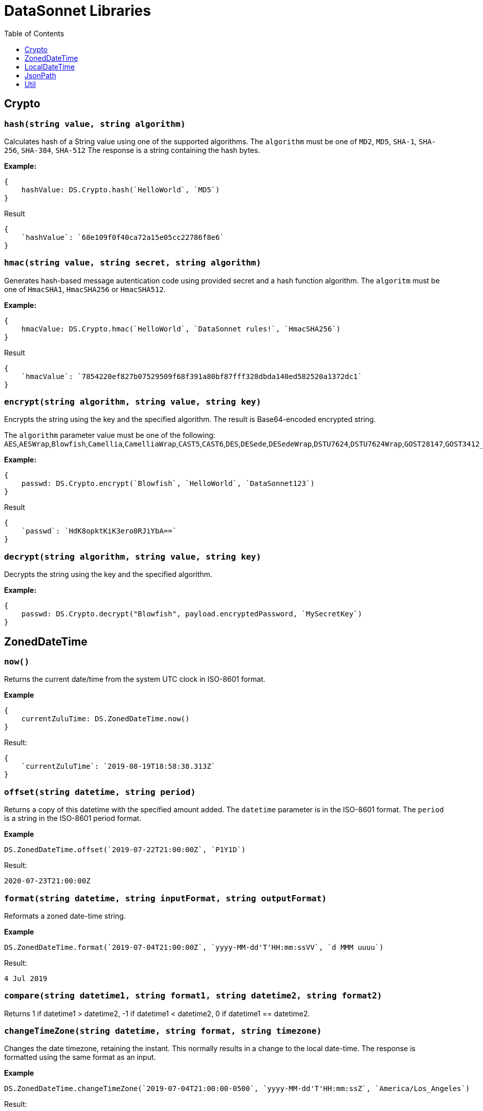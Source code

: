 # DataSonnet Libraries
:toc:
:toclevels: 1

## Crypto

### `hash(string value, string algorithm)`
Calculates hash of a String value using one of the supported algorithms. The `algorithm` must be one of `MD2`, `MD5`, `SHA-1`, `SHA-256`, `SHA-384`, `SHA-512`
The response is a string containing the hash bytes.

*Example:*

------------------------
{
    hashValue: DS.Crypto.hash(`HelloWorld`, `MD5`)
}
------------------------
.Result
------------------------
{
    `hashValue`: `68e109f0f40ca72a15e05cc22786f8e6`
}
------------------------
### `hmac(string value, string secret, string algorithm)`
Generates hash-based message autentication code using provided secret and a hash function algorithm. The `algoritm` must be one of `HmacSHA1`, `HmacSHA256` or `HmacSHA512`.

*Example:*

------------------------
{
    hmacValue: DS.Crypto.hmac(`HelloWorld`, `DataSonnet rules!`, `HmacSHA256`)
}
------------------------
.Result
------------------------
{
    `hmacValue`: `7854220ef827b07529509f68f391a80bf87fff328dbda140ed582520a1372dc1`
}
------------------------

### `encrypt(string algorithm, string value, string key)`
Encrypts the string using the key and the specified algorithm. The result is Base64-encoded encrypted string.

The `algorithm` parameter value must be one of the following:
`AES`,`AESWrap`,`Blowfish`,`Camellia`,`CamelliaWrap`,`CAST5`,`CAST6`,`DES`,`DESede`,`DESedeWrap`,`DSTU7624`,`DSTU7624Wrap`,`GOST28147`,`GOST3412_2015`,`IDEA`,`Noekeon`,`RC2`,`RC532`,`RC564`,`RC6`,`Rijndael`,`SEED`,`SEEDWrap`,`Shacal2`,`Serpent`,`Skipjack`,`SM4`,`TEA`,`Threefish`,`Twofish`,`XTEA`

*Example:*

------------------------
{
    passwd: DS.Crypto.encrypt(`Blowfish`, `HelloWorld`, `DataSonnet123`)
}
------------------------
.Result
------------------------
{
    `passwd`: `HdK8opktKiK3ero0RJiYbA==`
}
------------------------

### `decrypt(string algorithm, string value, string key)`
Decrypts the string using the key and the specified algorithm.

*Example:*

------------------------
{
    passwd: DS.Crypto.decrypt("Blowfish", payload.encryptedPassword, `MySecretKey`)
}
------------------------

## ZonedDateTime

### `now()`
Returns the current date/time from the system UTC clock in ISO-8601 format.

*Example*

------------------------
{
    currentZuluTime: DS.ZonedDateTime.now()
}
------------------------

.Result:
------------------------
{
    `currentZuluTime`: `2019-08-19T18:58:38.313Z`
}
------------------------

### `offset(string datetime, string period)`
Returns a copy of this datetime with the specified amount added. The `datetime` parameter is in the ISO-8601 format.
The `period` is a string in the ISO-8601 period format.

*Example*

------------------------
DS.ZonedDateTime.offset(`2019-07-22T21:00:00Z`, `P1Y1D`)
------------------------
.Result:
------------------------
2020-07-23T21:00:00Z
------------------------

### `format(string datetime, string inputFormat, string outputFormat)`
Reformats a zoned date-time string.

*Example*

------------------------
DS.ZonedDateTime.format(`2019-07-04T21:00:00Z`, `yyyy-MM-dd'T'HH:mm:ssVV`, `d MMM uuuu`)
------------------------
.Result:
------------------------
4 Jul 2019
------------------------

### `compare(string datetime1, string format1, string datetime2, string format2)`
Returns 1 if datetime1 > datetime2, -1 if datetime1 < datetime2, 0 if datetime1 == datetime2.

### `changeTimeZone(string datetime, string format, string timezone)`
Changes the date timezone, retaining the instant. This normally results in a change to the local date-time.
The response is formatted using the same format as an input.

*Example*

------------------------
DS.ZonedDateTime.changeTimeZone(`2019-07-04T21:00:00-0500`, `yyyy-MM-dd'T'HH:mm:ssZ`, `America/Los_Angeles`)
------------------------
.Result:
------------------------
2019-07-04T19:00:00-0700
------------------------

### `toLocalDate(string datetime, string format)`
Returns only local date part of the `datetime` parameter in the ISO-8601 format without the offset.

*Example*

------------------------
DS.ZonedDateTime.toLocalDate(`2019-07-04T21:00:00-0500`, `yyyy-MM-dd'T'HH:mm:ssZ`)
------------------------
.Result:
------------------------
2019-07-04
------------------------

### `toLocalTime(string datetime, string format)`
Returns only local time part of the `datetime` parameter in the ISO-8601 format without the offset.

*Example*

------------------------
DS.ZonedDateTime.toLocalTime(`2019-07-04T21:00:00-0500`, `yyyy-MM-dd'T'HH:mm:ssZ`)
------------------------
.Result:
------------------------
21:00:00
------------------------

### `toLocalDateTime(string datetime, string format)`
Returns local datetime part of the `datetime` parameter in the ISO-8601 format without the offset.

*Example*

------------------------
DS.ZonedDateTime.toLocalDateTime(`2019-07-04T21:00:00-0500`, `yyyy-MM-dd'T'HH:mm:ssZ`)
------------------------
.Result:
------------------------
2019-07-04T21:00:00
------------------------

## LocalDateTime

### `now()`
Returns the current date/time from the system UTC clock in ISO-8601 format without a time zone.

*Example*

------------------------
{
    currentLocalTime: DS.LocalDateTime.now()
}
------------------------

.Result:
------------------------
{
    `currentLocalTime`: `2019-08-19T18:58:38.313`
}
------------------------

### `offset(string datetime, string period)`
Returns a copy of this datetime with the specified amount added. The `datetime` parameter is in the ISO-8601 format without an offset.
The `period` is a string in the ISO-8601 period format.

*Example*

------------------------
DS.LocalDateTime.offset(`2019-07-22T21:00:00`, `P1Y1D`)
------------------------
.Result:
------------------------
2020-07-23T21:00:00
------------------------

### `format(string datetime, string inputFormat, string outputFormat)`
Reformats a local date-time string.

*Example*

------------------------
DS.LocalDateTime.format(`2019-07-04T21:00:00`, `yyyy-MM-dd'T'HH:mm:ss`, `d MMM uuuu`)
------------------------
.Result:
------------------------
4 Jul 2019
------------------------

### `compare(string datetime1, string format1, string datetime2, string format2)`
Returns `1` if `datetime1 > datetime2`, `-1` if `datetime1 < datetime2`, and `0` if `datetime1 == datetime2`.
The `format1` and `format2` parameters must not have an offset or time zone.

*Example*

------------------------
DS.LocalDateTime.compare(`2019-07-04T21:00:00`, `yyyy-MM-dd'T'HH:mm:ss`, `2019-07-04T21:00:00`, `yyyy-MM-dd'T'HH:mm:ss`)
------------------------
.Result:
------------------------
0
------------------------

## JsonPath

### `select(object json, string path)`

Evaluates JsonPath expression and returns the resulting JSON object.
It uses the https://github.com/json-path/JsonPath[Jayway JsonPath implementation] and fully supports https://goessner.net/articles/JsonPath/[JsonPath specification].

*Example*

.Payload
------------------------
{
  `store`: {
    `book`: [
      {
        `category`: `reference`,
        `author`: `Nigel Rees`,
        `title`: `Sayings of the Century`,
        `price`: 8.95
      },
      {
        `category`: `fiction`,
        `author`: `Evelyn Waugh`,
        `title`: `Sword of Honour`,
        `price`: 12.99
      },
      {
        `category`: `fiction`,
        `author`: `Herman Melville`,
        `title`: `Moby Dick`,
        `isbn`: `0-553-21311-3`,
        `price`: 8.99
      },
      {
        `category`: `fiction`,
        `author`: `J. R. R. Tolkien`,
        `title`: `The Lord of the Rings`,
        `isbn`: `0-395-19395-8`,
        `price`: 22.99
      }
    ]
  }
}
------------------------
.DataSonnet map:
------------------------
{
    author: DS.JsonPath.select(payload, `$..book[-2:]..author`)[0]
}
------------------------
.Result
------------------------
{
    `author`: `Herman Melville`
}
------------------------

## Util

### `select(object obj, string path)`

Returns a value inside the object by given path separated by dot ('.').

*Example*

.Payload
----------
{
  `name`: `Foo`,
  `language`: {
      `name`: `Java`,
      `version`: `1.8`
  }
}
----------
.DataSonnet map:
------------------------
{
  language: DS.Util.select(payload, 'language.name')
}
------------------------
.Result
------------------------
{
   `language`: `Java`
}
------------------------

### `filterEx(array objects, string key, string value, function filter_func=function(value1, value2) value1 == value2)`

Filters array of objects by given condition.

*Example*

.Payload
----------
{
   `languages`: [
     {
       `name`: `Foo`,
       `language`: `Java`
     },
     {
       `name`: `Bar`,
       `language`: `Scala`
     },
     {
       `name`: `FooBar`,
       `language`: `Java`
     },
     {
       `name`: `FooBar`,
       `language`: `C++`
     }
   ]
 }
----------
.DataSonnet map:
------------------------
{
  nonJavaLanguages: DS.Util.filterEx(payload.languages, 'language', 'Java', function(x, y) x != y)
}
------------------------
.Result
------------------------
[
 {
   `name`: `Bar`,
   `language`: `Scala`
 },
 {
   `name`: `FooBar`,
   `language`: `C++`
 }
]
------------------------

### `groupBy(array arr, string keyName)`
Partitions an array into a Object that contains Arrays, according to the discriminator key you define.
The discriminator can be a path inside the objects to group, e.g. 'language.name'

*Example*

.Payload
----------
{
  `languages`: [
    {
      `name`: `Foo`,
      `language`: {
          `name`: `Java`,
          `version`: `1.8`
      }
    },
    {
      `name`: `Bar`,
      `language`: {
          `name`: `Scala`,
          `version`: `1.0`
      }
    },
    {
      `name`: `FooBar`,
      `language`: {
          `name`: `Java`,
          `version`: `1.7`
      }
    }
  ]
}
----------
.DataSonnet map:
------------------------
{
  languageGroups: DS.Util.groupBy(payload.languages, 'language.name')
}
------------------------
.Result
------------------------
{
    `languageGroups`: {
       `Java`: [
          {
             `language`: {
                `name`: `Java`,
                `version`: `1.8`
             },
             `name`: `Foo`
          },
          {
             `language`: {
                `name`: `Java`,
                `version`: `1.7`
             },
             `name`: `FooBar`
          }
       ],
       `Scala`: [
          {
             `language`: {
                `name`: `Scala`,
                `version`: `1.0`
             },
             `name`: `Bar`
          }
       ]
    }
}
------------------------

### `remove(object obj, string keyName)`
Removes a property with given name from the object and returns the remaining object

*Example*

.Payload
----------
{
   `availableSeats`: 45,
   `airlineName`: `Delta`,
   `aircraftBrand`: `Boeing`,
   `aircraftType`: `717`,
   `departureDate`: `01/20/2019`,
   `origin`: `PHX`,
   `destination`: `SEA`
 }
----------
.DataSonnet map:
------------------------
DS.Util.remove(payload, 'availableSeats')
------------------------
.Result
------------------------
{
   `airlineName`: `Delta`,
   `aircraftBrand`: `Boeing`,
   `aircraftType`: `717`,
   `departureDate`: `01/20/2019`,
   `origin`: `PHX`,
   `destination`: `SEA`
 }
------------------------

### `removeAll(object obj, array keyNames)`
Removes all properties with names from a provided list of strings from the object and returns the remaining object

*Example*

.Payload
----------
{
   `availableSeats`: 45,
   `airlineName`: `Delta`,
   `aircraftBrand`: `Boeing`,
   `aircraftType`: `717`,
   `departureDate`: `01/20/2019`,
   `origin`: `PHX`,
   `destination`: `SEA`
 }
----------
.DataSonnet map:
------------------------
DS.Util.removeAll(payload, ['availableSeats', 'aircraftType', 'aircraftBrand'])
------------------------
.Result
------------------------
{
   `airlineName`: `Delta`,
   `departureDate`: `01/20/2019`,
   `origin`: `PHX`,
   `destination`: `SEA`
 }
------------------------

### `deepFlattenArrays(array arr)`
Flattens multiple nested arrays into a single array.

*Example*

.Payload
----------
[
    1,
    2,
    [
      3
    ],
    [
      4,
      [
        5,
        6,
        7
      ],
      {
        `x`: `y`
      }
    ]
]
----------
.DataSonnet map:
------------------------
DS.Util.flattenArrays(payload)
------------------------
.Result
------------------------
[
     1,
     2,
     4,
     5,
     6,
     7,
     {
        `x`: `y`
     }
]
------------------------

### `reverse(array arr)`
Returns an array with elements in reverse order.

*Example*

.Payload
----------
[
    `a`,
    `b`,
    `c`,
    `d`
]
----------
.DataSonnet map:
------------------------
DS.Util.reverse(payload)
------------------------
.Result
------------------------
[
    `d`,
    `c`,
    `b`,
    `a`,
]
------------------------

### `parseDouble(string str)`

Parses a string which contains a double number and returns its numeric representation

*Example*

.Payload
----------
{
    `numberAsString`: `123.45679`
}

----------
.DataSonnet map:
------------------------
{
    num: DS.Util.parseDouble(payload.numberAsString)
}
------------------------
.Result
------------------------
{
    `num`: 123.45679
}
------------------------

### `duplicates(array arr, function keyF=id, boolean set=true)`
Returns an array containing duplicate elements from input array. An optional key function returns a value which will be used as a comparison key. If `set` parameter is set to true, only the first duplicate value will be included.

WARNING: The parameter `keyF` is ignored. This is a known issue and will be resolved once the new version of the `sjsonnet` library is released. The below example will not work, for now `duplicates` can only work with primitive types.

*Example*

.Payload
----------
[
    {
      `language`: {
        `name`: `Java8`,
        `version`: `1.8`
      }
    },
    {
      `language`: {
        `name`: `Java8`,
        `version`: `1.8.0`
      }
    },
    {
      `language`: {
        `name`: `Scala`,
        `version`: `2.13.0`
      }
    }
]
----------
.DataSonnet map:
------------------------
DS.Util.duplicates(payload, function(x) x.language.name)
------------------------
.Result
------------------------
[
  {
    `language`: {
      `name`: `Java8`,
      `version`:`1.8.0`
    }
  }
]
------------------------

### `sum(array arr)`
Returns sum of all elements in the array.

*Example*

.Payload
----------
[ 10, 20, 30 ]
----------
.DataSonnet map:
------------------------
DS.Util.sum(payload)
------------------------
.Result
------------------------
60
------------------------

### `round(double num, int precision)`
Rounds a double to the number of digits after the decimal point

*Example*

.Payload
----------
{
    `num`: 123.562567558
}
----------
.DataSonnet map:
------------------------
DS.Util.round(payload.num, 6)
------------------------
.Result
------------------------
123.562568
------------------------

### `counts(array arr, function keyF=id)`
Returns an object where keys are the results of calling keyF on the values, and the values are the counts of values that produced the corresponding key.

*Example*

.Payload
----------
[
    {
      `name`: `Foo`,
      `language`: {
        `name`: `Java`,
        `version`: `1.8`
      }
    },
    {
      `name`: `Bar`,
      `language`: {
        `name`: `Scala`,
        `version`: `1.0`
      }
    },
    {
      `name`: `FooBar`,
      `language`: {
        `name`: `Java`,
        `version`: `1.7`
      }
    }
  ]
----------
.DataSonnet map:
------------------------
DS.Util.counts(payload, function(x) x.language.name);
------------------------
.Result
------------------------
{
    `Java`: 2,
    `Scala`: 1
}
------------------------

### `mapToObject(arr, keyF, valueF=id)`
Maps an array into an object, where the keys are the result of calling keyF on each value (which becomes the value at the key). If valueF is provided it gets run on the value. Duplicate keys are removed.

*Example*

.Payload
----------
[
    {
      `name`: `Foo`,
      `language`: {
        `name`: `Java`,
        `version`: `1.8`
      }
    },
    {
      `name`: `Bar`,
      `language`: {
        `name`: `Scala`,
        `version`: `1.0`
      }
    },
    {
      `name`: `FooBar`,
      `language`: {
        `name`: `C++`,
        `version`: `n/a`
      }
    }
  ]

----------
.DataSonnet map:
------------------------
DS.Util.mapToObject(payload, function(x) x.language.name, function(v) v.language);
------------------------
.Result
------------------------
{
 `Java`: {
   `name`: `Java`,
   `version`: `1.8`
 },
 `C++`: {
   `name`: `C++`,
   `version`: `n/a`
 },
 `Scala`: {
   `name`: `Scala`,
   `version`: `1.0`
 }
};
------------------------

